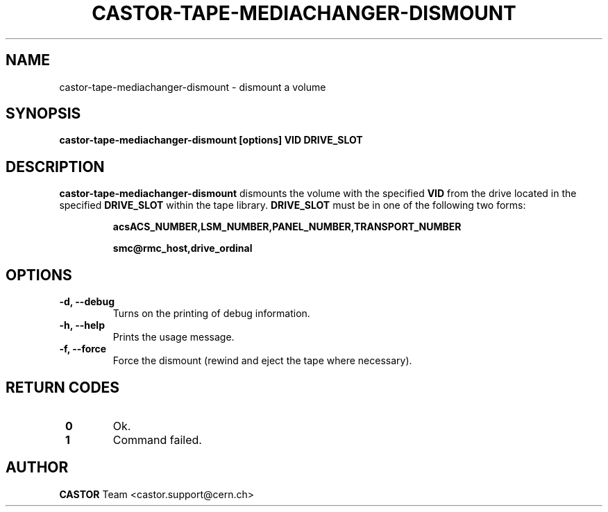 .\" Copyright (C) 2003  CERN
.\" This program is free software; you can redistribute it and/or
.\" modify it under the terms of the GNU General Public License
.\" as published by the Free Software Foundation; either version 2
.\" of the License, or (at your option) any later version.
.\" This program is distributed in the hope that it will be useful,
.\" but WITHOUT ANY WARRANTY; without even the implied warranty of
.\" MERCHANTABILITY or FITNESS FOR A PARTICULAR PURPOSE.  See the
.\" GNU General Public License for more details.
.\" You should have received a copy of the GNU General Public License
.\" along with this program; if not, write to the Free Software
.\" Foundation, Inc., 59 Temple Place - Suite 330, Boston, MA 02111-1307, USA.
.TH CASTOR-TAPE-MEDIACHANGER-DISMOUNT "1castor" "$Date: 2013/10/09 14:00:00 $" CASTOR "CASTOR"
.SH NAME
castor-tape-mediachanger-dismount \- dismount a volume
.SH SYNOPSIS
.BI "castor-tape-mediachanger-dismount [options] VID DRIVE_SLOT"

.SH DESCRIPTION
\fBcastor-tape-mediachanger-dismount\fP dismounts the volume with the specified
\fBVID\fP from the drive located in the specified \fBDRIVE_SLOT\fP within the
tape library.  \fBDRIVE_SLOT\fP must be in one of the following two forms:
.IP
.B acsACS_NUMBER,LSM_NUMBER,PANEL_NUMBER,TRANSPORT_NUMBER
.IP
.B smc@rmc_host,drive_ordinal

.SH OPTIONS
.TP
\fB\-d, \-\-debug
Turns on the printing of debug information.
.TP
\fB\-h, \-\-help
Prints the usage message.
.TP
\fB\-f, \-\-force
Force the dismount (rewind and eject the tape where necessary).

.SH "RETURN CODES"
.TP
\fB 0
Ok.
.TP
\fB 1
Command failed.

.SH AUTHOR
\fBCASTOR\fP Team <castor.support@cern.ch>
